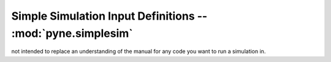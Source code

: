 .. _usersguide_simplesim:

============================================================
Simple Simulation Input Definitions -- :mod:`pyne.simplesim`
============================================================

not intended to replace an understanding of the manual for any code you want to
run a simulation in.
